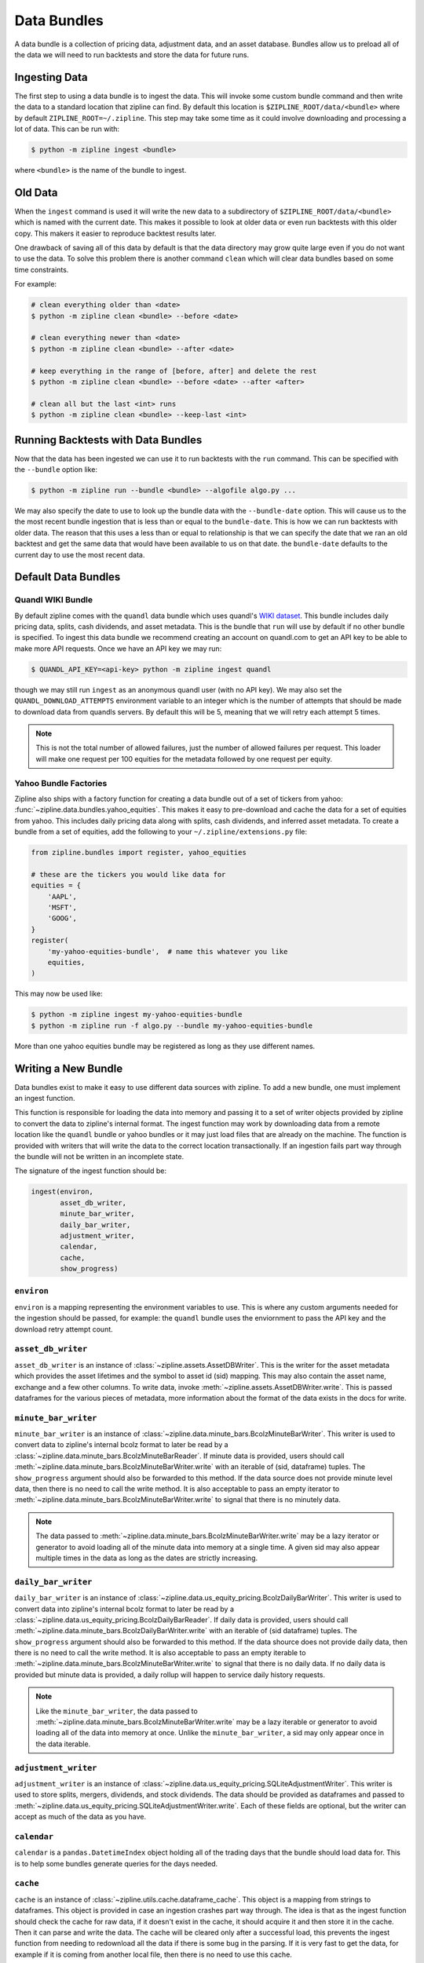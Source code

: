 Data Bundles
------------

A data bundle is a collection of pricing data, adjustment data, and an asset
database. Bundles allow us to preload all of the data we will need to run
backtests and store the data for future runs.

Ingesting Data
~~~~~~~~~~~~~~

The first step to using a data bundle is to ingest the data. This will invoke
some custom bundle command and then write the data to a standard location that
zipline can find. By default this location is ``$ZIPLINE_ROOT/data/<bundle>``
where by default ``ZIPLINE_ROOT=~/.zipline``. This step may take some time as it
could involve downloading and processing a lot of data. This can be run with:

.. code-block:: bash

   $ python -m zipline ingest <bundle>


where ``<bundle>`` is the name of the bundle to ingest.

Old Data
~~~~~~~~

When the ``ingest`` command is used it will write the new data to a subdirectory
of ``$ZIPLINE_ROOT/data/<bundle>`` which is named with the current date. This
makes it possible to look at older data or even run backtests with this older
copy. This makers it easier to reproduce backtest results later.

One drawback of saving all of this data by default is that the data directory
may grow quite large even if you do not want to use the data. To solve this
problem there is another command ``clean`` which will clear data bundles based
on some time constraints.

For example:

.. code-block:: bash

   # clean everything older than <date>
   $ python -m zipline clean <bundle> --before <date>

   # clean everything newer than <date>
   $ python -m zipline clean <bundle> --after <date>

   # keep everything in the range of [before, after] and delete the rest
   $ python -m zipline clean <bundle> --before <date> --after <after>

   # clean all but the last <int> runs
   $ python -m zipline clean <bundle> --keep-last <int>


Running Backtests with Data Bundles
~~~~~~~~~~~~~~~~~~~~~~~~~~~~~~~~~~~

Now that the data has been ingested we can use it to run backtests with the
``run`` command. This can be specified with the ``--bundle`` option like:

.. code-block:: bash

   $ python -m zipline run --bundle <bundle> --algofile algo.py ...


We may also specify the date to use to look up the bundle data with the
``--bundle-date`` option. This will cause us to the the most recent bundle
ingestion that is less than or equal to the ``bundle-date``. This is how we can
run backtests with older data. The reason that this uses a less than or equal to
relationship is that we can specify the date that we ran an old backtest and get
the same data that would have been available to us on that date. the
``bundle-date`` defaults to the current day to use the most recent data.

Default Data Bundles
~~~~~~~~~~~~~~~~~~~~

.. _quandl-data-bundle:

Quandl WIKI Bundle
``````````````````

By default zipline comes with the ``quandl`` data bundle which uses quandl's
`WIKI dataset <https://www.quandl.com/data/WIKI>`_. This bundle includes daily
pricing data, splits, cash dividends, and asset metadata. This is the bundle
that ``run`` will use by default if no other bundle is specified. To ingest this
data bundle we recommend creating an account on quandl.com to get an API key to
be able to make more API requests. Once we have an API key we may run:

.. code-block:: bash

   $ QUANDL_API_KEY=<api-key> python -m zipline ingest quandl

though we may still run ``ingest`` as an anonymous quandl user (with no API
key). We may also set the ``QUANDL_DOWNLOAD_ATTEMPTS`` environment variable to
an integer which is the number of attempts that should be made to download data
from quandls servers. By default this will be 5, meaning that we will retry each
attempt 5 times.

.. note::

   This is not the total number of allowed failures, just the number of allowed
   failures per request. This loader will make one request per 100 equities for
   the metadata followed by one request per equity.


Yahoo Bundle Factories
``````````````````````

Zipline also ships with a factory function for creating a data bundle out of a
set of tickers from yahoo: :func:`~zipline.data.bundles.yahoo_equities`.
This makes it easy to pre-download and cache the data for a set of equities from
yahoo. This includes daily pricing data along with splits, cash dividends, and
inferred asset metadata. To create a bundle from a set of equities, add the
following to your ``~/.zipline/extensions.py`` file:

.. code-block:: python

   from zipline.bundles import register, yahoo_equities

   # these are the tickers you would like data for
   equities = {
       'AAPL',
       'MSFT',
       'GOOG',
   }
   register(
       'my-yahoo-equities-bundle',  # name this whatever you like
       equities,
   )


This may now be used like:

.. code-block:: bash

   $ python -m zipline ingest my-yahoo-equities-bundle
   $ python -m zipline run -f algo.py --bundle my-yahoo-equities-bundle


More than one yahoo equities bundle may be registered as long as they use
different names.

Writing a New Bundle
~~~~~~~~~~~~~~~~~~~~

Data bundles exist to make it easy to use different data sources with
zipline. To add a new bundle, one must implement an ingest function.

This function is responsible for loading the data into memory and passing it to
a set of writer objects provided by zipline to convert the data to zipline's
internal format. The ingest function may work by downloading data from a remote
location like the ``quandl`` bundle or yahoo bundles or it may just load files
that are already on the machine. The function is provided with writers that will
write the data to the correct location transactionally. If an ingestion fails
part way through the bundle will not be written in an incomplete state.

The signature of the ingest function should be:

.. code-block:: python

   ingest(environ,
          asset_db_writer,
          minute_bar_writer,
          daily_bar_writer,
          adjustment_writer,
          calendar,
          cache,
          show_progress)

``environ``
```````````

``environ`` is a mapping representing the environment variables to use. This is
where any custom arguments needed for the ingestion should be passed, for
example: the ``quandl`` bundle uses the enviornment to pass the API key and the
download retry attempt count.

``asset_db_writer``
```````````````````

``asset_db_writer`` is an instance of :class:`~zipline.assets.AssetDBWriter`.
This is the writer for the asset metadata which provides the asset lifetimes and
the symbol to asset id (sid) mapping. This may also contain the asset name,
exchange and a few other columns. To write data, invoke
:meth:`~zipline.assets.AssetDBWriter.write`. This is passed dataframes for the
various pieces of metadata, more information about the format of the data exists
in the docs for write.

``minute_bar_writer``
`````````````````````

``minute_bar_writer`` is an instance of
:class:`~zipline.data.minute_bars.BcolzMinuteBarWriter`. This writer is used to
convert data to zipline's internal bcolz format to later be read by a
:class:`~zipline.data.minute_bars.BcolzMinuteBarReader`. If minute data is
provided, users should call
:meth:`~zipline.data.minute_bars.BcolzMinuteBarWriter.write` with an iterable of
(sid, dataframe) tuples. The ``show_progress`` argument should also be forwarded
to this method. If the data source does not provide minute level data, then
there is no need to call the write method. It is also acceptable to pass an
empty iterator to :meth:`~zipline.data.minute_bars.BcolzMinuteBarWriter.write`
to signal that there is no minutely data.

.. note::

   The data passed to
   :meth:`~zipline.data.minute_bars.BcolzMinuteBarWriter.write` may be a lazy
   iterator or generator to avoid loading all of the minute data into memory at
   a single time. A given sid may also appear multiple times in the data as long
   as the dates are strictly increasing.

``daily_bar_writer``
````````````````````

``daily_bar_writer`` is an instance of
:class:`~zipline.data.us_equity_pricing.BcolzDailyBarWriter`. This writer is
used to convert data into zipline's internal bcolz format to later be read by a
:class:`~zipline.data.us_equity_pricing.BcolzDailyBarReader`. If daily data is
provided, users should call
:meth:`~zipline.data.minute_bars.BcolzDailyBarWriter.write` with an iterable of
(sid dataframe) tuples. The ``show_progress`` argument should also be forwarded
to this method. If the data shource does not provide daily data, then there is
no need to call the write method. It is also acceptable to pass an empty
iterable to :meth:`~zipline.data.minute_bars.BcolzMinuteBarWriter.write` to
signal that there is no daily data. If no daily data is provided but minute data
is provided, a daily rollup will happen to service daily history requests.

.. note::

   Like the ``minute_bar_writer``, the data passed to
   :meth:`~zipline.data.minute_bars.BcolzMinuteBarWriter.write` may be a lazy
   iterable or generator to avoid loading all of the data into memory at once.
   Unlike the ``minute_bar_writer``, a sid may only appear once in the data
   iterable.

``adjustment_writer``
`````````````````````

``adjustment_writer`` is an instance of
:class:`~zipline.data.us_equity_pricing.SQLiteAdjustmentWriter`. This writer is
used to store splits, mergers, dividends, and stock dividends. The data should
be provided as dataframes and passed to
:meth:`~zipline.data.us_equity_pricing.SQLiteAdjustmentWriter.write`. Each of
these fields are optional, but the writer can accept as much of the data as you
have.

``calendar``
````````````

``calendar`` is a ``pandas.DatetimeIndex`` object holding all of the trading
days that the bundle should load data for. This is to help some bundles generate
queries for the days needed.

``cache``
`````````

``cache`` is an instance of :class:`~zipline.utils.cache.dataframe_cache`. This
object is a mapping from strings to dataframes. This object is provided in case
an ingestion crashes part way through. The idea is that as the ingest function
should check the cache for raw data, if it doesn't exist in the cache, it should
acquire it and then store it in the cache. Then it can parse and write the
data. The cache will be cleared only after a successful load, this prevents the
ingest function from needing to redownload all the data if there is some bug in
the parsing. If it is very fast to get the data, for example if it is coming
from another local file, then there is no need to use this cache.

``show_progress``
`````````````````

``show_progress`` is a boolean indicating that the user would like to receive
feedback about the ingest function's progress fetching and writing the
data. Some examples for where to show how many files you have downloaded out of
the total needed, or how far into some data conversion the ingest function
is. One tool that may help with implementing ``show_progress`` for a loop is
:class:`~zipline.utils.cli.maybe_show_progress`. This argument should always be
forwarded to ``minute_bar_writer.write`` and ``daily_bar_writer.write``.
